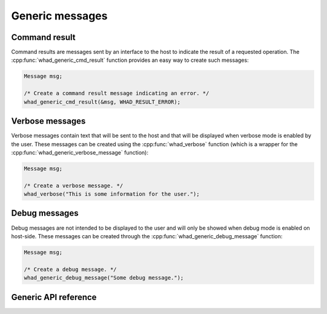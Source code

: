 Generic messages
================

Command result
--------------

Command results are messages sent by an interface to the host to indicate the
result of a requested operation. The :cpp:func:`whad_generic_cmd_result` function
provides an easy way to create such messages:

.. code-block:: C

    Message msg;
    
    /* Create a command result message indicating an error. */
    whad_generic_cmd_result(&msg, WHAD_RESULT_ERROR);


Verbose messages
----------------

Verbose messages contain text that will be sent to the host and that will be
displayed when verbose mode is enabled by the user. These messages can be
created using the :cpp:func:`whad_verbose` function (which is a wrapper for the
:cpp:func:`whad_generic_verbose_message` function):

.. code-block:: C
    
    Message msg;

    /* Create a verbose message. */
    whad_verbose("This is some information for the user.");


Debug messages
--------------

Debug messages are not intended to be displayed to the user and will only be
showed when debug mode is enabled on host-side. These messages can be created
through the :cpp:func:`whad_generic_debug_message` function:

.. code-block:: C

    Message msg;

    /* Create a debug message. */
    whad_generic_debug_message("Some debug message.");   


Generic API reference
---------------------

.. doxygenfile:: inc/generic.h
    :sections: define enum

.. doxygenfile:: src/generic.c